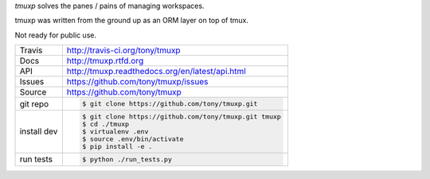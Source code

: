 `tmuxp` solves the panes / pains of managing workspaces.

.. image:: https://travis-ci.org/tony/tmuxp.png?branch=master
   :target: https://travis-ci.org/tony/tmuxp

tmuxp was written from the ground up as an ORM layer on top of tmux.

Not ready for public use.

===========     ==========================================================
Travis          http://travis-ci.org/tony/tmuxp
Docs            http://tmuxp.rtfd.org
API             http://tmuxp.readthedocs.org/en/latest/api.html
Issues          https://github.com/tony/tmuxp/issues
Source          https://github.com/tony/tmuxp
git repo        .. code-block:: bash

                    $ git clone https://github.com/tony/tmuxp.git
install dev     .. code-block:: bash

                    $ git clone https://github.com/tony/tmuxp.git tmuxp
                    $ cd ./tmuxp
                    $ virtualenv .env
                    $ source .env/bin/activate
                    $ pip install -e .
run tests       .. code-block:: bash

                    $ python ./run_tests.py
===========     ==========================================================
